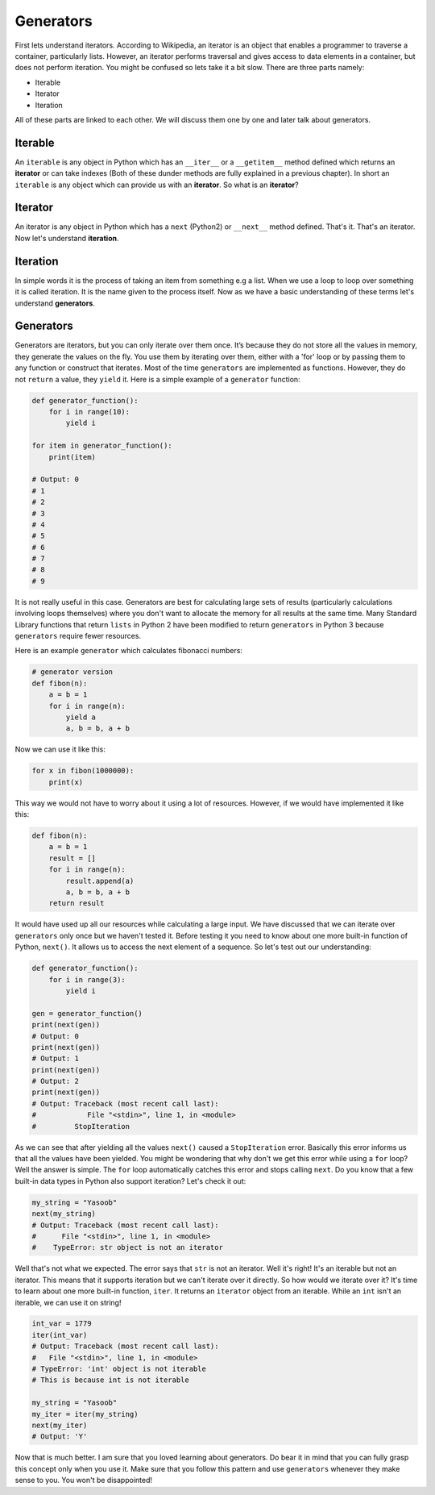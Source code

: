 Generators
----------

First lets understand iterators. According to Wikipedia, an iterator is
an object that enables a programmer to traverse a container,
particularly lists. However, an iterator performs traversal and gives
access to data elements in a container, but does not perform iteration.
You might be confused so lets take it a bit slow. There are three parts
namely:

-  Iterable
-  Iterator
-  Iteration

All of these parts are linked to each other. We will discuss them one by
one and later talk about generators.

Iterable
^^^^^^^^

An ``iterable`` is any object in Python which has an ``__iter__`` or a
``__getitem__`` method defined which returns an **iterator** or can take
indexes (Both of these dunder methods are fully explained in a previous
chapter). In short an ``iterable`` is any object which can provide us
with an **iterator**. So what is an **iterator**?

Iterator
^^^^^^^^

An iterator is any object in Python which has a ``next`` (Python2) or
``__next__`` method defined. That's it. That's an iterator. Now let's
understand **iteration**.

Iteration
^^^^^^^^^

In simple words it is the process of taking an item from something e.g a
list. When we use a loop to loop over something it is called iteration.
It is the name given to the process itself. Now as we have a basic
understanding of these terms let's understand **generators**.

Generators
^^^^^^^^^^

Generators are iterators, but you can only iterate over them once. It’s
because they do not store all the values in memory, they generate the
values on the fly. You use them by iterating over them, either with a
'for' loop or by passing them to any function or construct that
iterates. Most of the time ``generators`` are implemented as functions.
However, they do not ``return`` a value, they ``yield`` it. Here is a
simple example of a ``generator`` function:

.. code:: python

    def generator_function():
        for i in range(10):
            yield i

    for item in generator_function():
        print(item)

    # Output: 0
    # 1
    # 2
    # 3
    # 4
    # 5
    # 6
    # 7
    # 8
    # 9

It is not really useful in this case. Generators are best for
calculating large sets of results (particularly calculations involving
loops themselves) where you don't want to allocate the memory for all
results at the same time. Many Standard Library functions that return
``lists`` in Python 2 have been modified to return ``generators`` in
Python 3 because ``generators`` require fewer resources.

Here is an example ``generator`` which calculates fibonacci numbers:

.. code:: python

    # generator version
    def fibon(n):
        a = b = 1
        for i in range(n):
            yield a
            a, b = b, a + b

Now we can use it like this:

.. code:: python

    for x in fibon(1000000):
        print(x)

This way we would not have to worry about it using a lot of resources.
However, if we would have implemented it like this:

.. code:: python

    def fibon(n):
        a = b = 1
        result = []
        for i in range(n):
            result.append(a)
            a, b = b, a + b
        return result

It would have used up all our resources while calculating a large input.
We have discussed that we can iterate over ``generators`` only once but
we haven't tested it. Before testing it you need to know about one more
built-in function of Python, ``next()``. It allows us to access the next
element of a sequence. So let's test out our understanding:

.. code:: python

    def generator_function():
        for i in range(3):
            yield i

    gen = generator_function()
    print(next(gen))
    # Output: 0
    print(next(gen))
    # Output: 1
    print(next(gen))
    # Output: 2
    print(next(gen))
    # Output: Traceback (most recent call last):
    #            File "<stdin>", line 1, in <module>
    #         StopIteration

As we can see that after yielding all the values ``next()`` caused a
``StopIteration`` error. Basically this error informs us that all the
values have been yielded. You might be wondering that why don't we get
this error while using a ``for`` loop? Well the answer is simple. The
``for`` loop automatically catches this error and stops calling
``next``. Do you know that a few built-in data types in Python also
support iteration? Let's check it out:

.. code:: python

    my_string = "Yasoob"
    next(my_string)
    # Output: Traceback (most recent call last):
    #      File "<stdin>", line 1, in <module>
    #    TypeError: str object is not an iterator

Well that's not what we expected. The error says that ``str`` is not an
iterator. Well it's right! It's an iterable but not an iterator. This
means that it supports iteration but we can't iterate over
it directly. So how would we iterate over it? It's time to learn about one more
built-in function, ``iter``. It returns an ``iterator`` object from an
iterable. While an ``int`` isn't an iterable, we can use it on string! 

.. code:: python

    int_var = 1779
    iter(int_var)
    # Output: Traceback (most recent call last):
    #   File "<stdin>", line 1, in <module>
    # TypeError: 'int' object is not iterable
    # This is because int is not iterable
    
    my_string = "Yasoob"
    my_iter = iter(my_string)
    next(my_iter)
    # Output: 'Y'

Now that is much better. I am sure that you loved learning about
generators. Do bear it in mind that you can fully grasp this concept
only when you use it. Make sure that you follow this pattern and use
``generators`` whenever they make sense to you. You won't be
disappointed!
